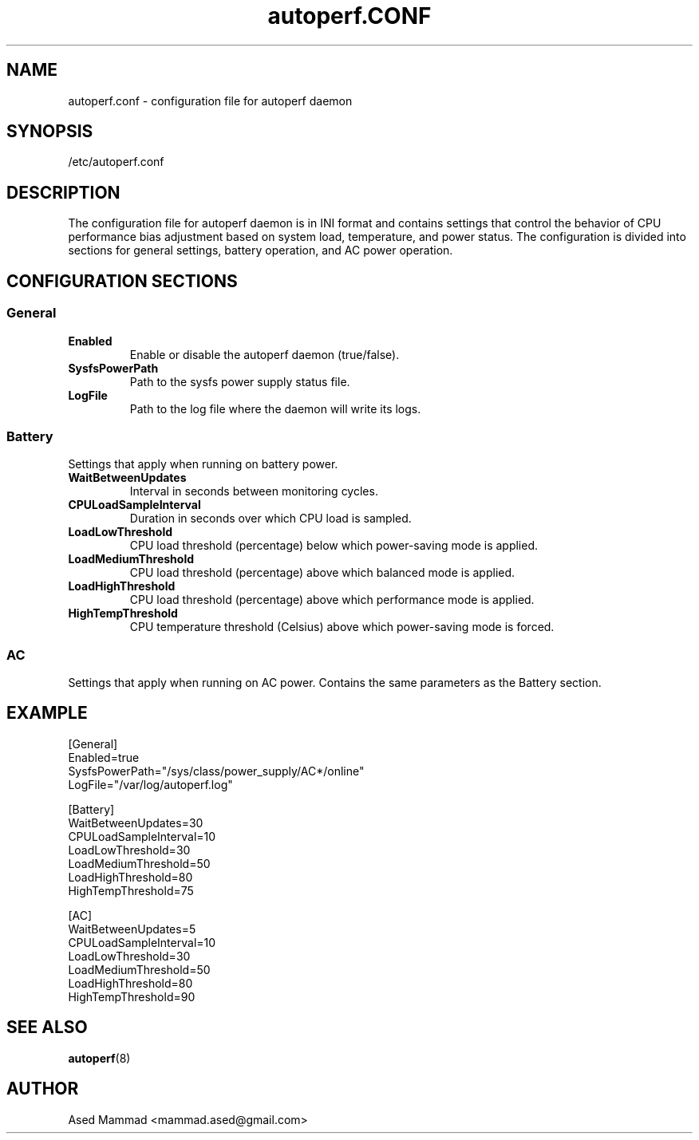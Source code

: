 .TH autoperf.CONF 5 "2024" "autoperf" "System Administration"
.SH NAME
autoperf.conf \- configuration file for autoperf daemon
.SH SYNOPSIS
/etc/autoperf.conf
.SH DESCRIPTION
The configuration file for autoperf daemon is in INI format and contains settings that control the behavior of CPU performance bias adjustment based on system load, temperature, and power status. The configuration is divided into sections for general settings, battery operation, and AC power operation.
.SH CONFIGURATION SECTIONS
.SS General
.TP
.B Enabled
Enable or disable the autoperf daemon (true/false).
.TP
.B SysfsPowerPath
Path to the sysfs power supply status file.
.TP
.B LogFile
Path to the log file where the daemon will write its logs.
.SS Battery
Settings that apply when running on battery power.
.TP
.B WaitBetweenUpdates
Interval in seconds between monitoring cycles.
.TP
.B CPULoadSampleInterval
Duration in seconds over which CPU load is sampled.
.TP
.B LoadLowThreshold
CPU load threshold (percentage) below which power-saving mode is applied.
.TP
.B LoadMediumThreshold
CPU load threshold (percentage) above which balanced mode is applied.
.TP
.B LoadHighThreshold
CPU load threshold (percentage) above which performance mode is applied.
.TP
.B HighTempThreshold
CPU temperature threshold (Celsius) above which power-saving mode is forced.
.SS AC
Settings that apply when running on AC power. Contains the same parameters as the Battery section.
.SH EXAMPLE
.nf
[General]
Enabled=true
SysfsPowerPath="/sys/class/power_supply/AC*/online"
LogFile="/var/log/autoperf.log"

[Battery]
WaitBetweenUpdates=30
CPULoadSampleInterval=10
LoadLowThreshold=30
LoadMediumThreshold=50
LoadHighThreshold=80
HighTempThreshold=75

[AC]
WaitBetweenUpdates=5
CPULoadSampleInterval=10
LoadLowThreshold=30
LoadMediumThreshold=50
LoadHighThreshold=80
HighTempThreshold=90
.fi
.SH SEE ALSO
.BR autoperf (8)
.SH AUTHOR
Ased Mammad <mammad.ased@gmail.com>

